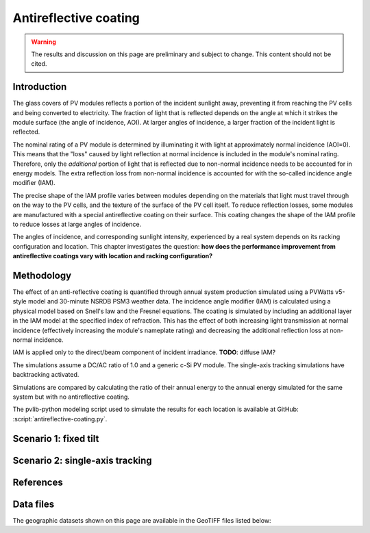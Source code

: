 
.. map-header::


Antireflective coating
======================

.. warning::
    The results and discussion on this page are preliminary and subject to
    change.  This content should not be cited.

Introduction
------------

The glass covers of PV modules reflects a portion of the incident sunlight
away, preventing it from reaching the PV cells and being converted to
electricity.  The fraction of light that is reflected depends on the angle
at which it strikes the module surface (the angle of incidence, AOI).
At larger angles of incidence, a larger fraction of the incident light is
reflected.

The nominal rating of a PV module is determined by illuminating it with light
at approximately normal incidence (AOI=0).  This means that the "loss" caused
by light reflection at normal incidence is included in the module's nominal
rating.  Therefore, only the *additional* portion of light that is reflected due to
non-normal incidence needs to be accounted for in energy models.  The extra
reflection loss from non-normal incidence is accounted for with the so-called
incidence angle modifier (IAM).

The precise shape of the IAM profile varies between modules depending on the
materials that light must travel through on the way to the PV cells, and the
texture of the surface of the PV cell itself.
To reduce reflection losses, some modules are manufactured with a special
antireflective coating on their surface.  This coating changes the shape
of the IAM profile to reduce losses at large angles of incidence.

The angles of incidence, and corresponding sunlight intensity, experienced
by a real system depends on its racking configuration and location.
This chapter investigates the question: **how does the performance improvement
from antireflective coatings vary with location and racking configuration?**


Methodology
-----------

The effect of an anti-reflective coating is quantified through annual system
production simulated using a PVWatts v5-style model and 30-minute NSRDB PSM3
weather data.  The incidence angle modifier (IAM) is calculated using
a physical model based on Snell's law and the Fresnel equations.  The coating
is simulated by including an additional layer in the IAM model at the specified
index of refraction.  This has the effect of both increasing light transmission
at normal incidence (effectively increasing the module's nameplate rating)
and decreasing the additional reflection loss at non-normal incidence.

IAM is applied only to the direct/beam component of incident irradiance.
**TODO**: diffuse IAM?

The simulations assume a DC/AC ratio of 1.0 and a generic
c-Si PV module.  The single-axis tracking simulations have backtracking activated.

Simulations are compared by calculating the ratio of their annual energy
to the annual energy simulated for the same system but with no antireflective coating.

The pvlib-python modeling script used to simulate the results for each
location is available at GitHub: :script:`antireflective-coating.py`.


Scenario 1: fixed tilt
----------------------

.. map-widget:: 
   :colorscale_name: Viridis
   :colorscale_min: 1.01
   :colorscale_max: 1.03
   :colorscale_label_digits: 2
   :short_description: Energy ratio [-]
   :layers_title: ARC index of refraction:

    antireflective-coating/1_1__FT_20_US_2020.tiff : n_ar = 1.1
    antireflective-coating/1_2__FT_20_US_2020.tiff : n_ar = 1.2
    antireflective-coating/1_3__FT_20_US_2020.tiff : n_ar = 1.3
    antireflective-coating/1_4__FT_20_US_2020.tiff : n_ar = 1.4



Scenario 2: single-axis tracking
--------------------------------

.. map-widget:: 
   :colorscale_name: Viridis
   :colorscale_min: 1.01
   :colorscale_max: 1.03
   :colorscale_label_digits: 2
   :short_description: Energy ratio [-]
   :layers_title: ARC index of refraction:

    antireflective-coating/1_1__SAT_0_4_US_2020.tiff : n_ar = 1.1
    antireflective-coating/1_2__SAT_0_4_US_2020.tiff : n_ar = 1.2
    antireflective-coating/1_3__SAT_0_4_US_2020.tiff : n_ar = 1.3
    antireflective-coating/1_4__SAT_0_4_US_2020.tiff : n_ar = 1.4





References
----------

.. .. bibliography::
..    :list: enumerated
..    :filter: False 

   


Data files
----------

The geographic datasets shown on this page are available in the GeoTIFF
files listed below:

.. geotiff-index::
    :pattern: geotiffs/antireflective-coating/*.tiff

